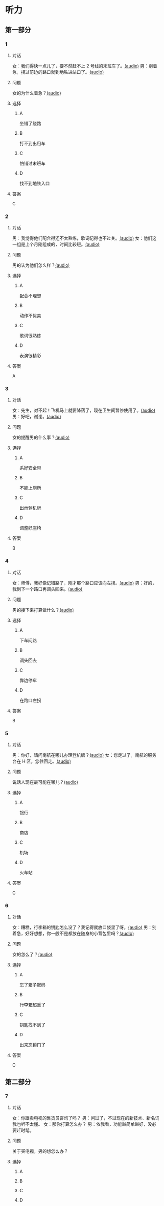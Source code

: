 * 听力
** 第一部分
:PROPERTIES:
:NOTETYPE: 21f26a95-0bf2-4e3f-aab8-a2e025d62c72
:END:
*** 1
:PROPERTIES:
:ID: 6318e7dd-59a9-4825-8e92-c3a9cdcb8994
:END:
**** 对话
女：我们得快一点儿了，要不然赶不上 2 号线的末班车了。[[file:0fc1301a-cafb-488f-9e91-1752a85eebd6.mp3][(audio)]]
男：别着急，拐过前边的路口就到地铁进站口了。[[file:3ed1da15-62b3-485e-b2a0-2e72c80e731e.mp3][(audio)]]
**** 问题
女的为什么着急？[[file:ed6ab4dc-25d8-4885-8ab3-c27f8c8322fb.mp3][(audio)]]
**** 选择
***** A
坐错了绕路
***** B
打不到出租车
***** C
怕错过末班车
***** D
找不到地铁入口
**** 答案
C
*** 2
:PROPERTIES:
:ID: e0aee472-a78d-4752-b8ec-1d74fc872ad7
:END:
**** 对话
男：我觉得他们配合得还不太熟练，歌词记得也不过关。[[file:66fadec7-ae1f-4e73-b6d8-766888aa760d.mp3][(audio)]]
女：他们这一组是上个月刚组成的，时间比较短。[[file:bef9aadd-4f1d-4430-9427-90d6095e7af5.mp3][(audio)]]
**** 问题
男的认为他们怎么样？[[file:99594da4-79ca-4946-9866-fe70d2cb3100.mp3][(audio)]]
**** 选择
***** A
配合不理想
***** B
动作不优美
***** C
歌词很熟练
***** D
表演很精彩
**** 答案
A
*** 3
:PROPERTIES:
:ID: cfb66247-2f64-48c9-a9bd-d51ecf1e0c72
:END:
**** 对话
女：先生，对不起！飞机马上就要降落了，现在卫生间暂停使用了。[[file:e9266cc1-1473-4fe4-88f4-58cacf3ca630.mp3][(audio)]]
男：好吧，谢谢。[[file:b70c4a60-fb82-4a19-8c1d-40ce4078d599.mp3][(audio)]]
**** 问题
女的提醒男的什么事？[[file:cad88a84-a37a-4ea6-ba59-bd57c53ad2fd.mp3][(audio)]]
**** 选择
***** A
系好安全带
***** B
不能上厕所
***** C
出示登机牌
***** D
调整好座椅
**** 答案
B
*** 4
:PROPERTIES:
:ID: 69fac686-5283-4e8b-9168-2fa12ecdaac8
:END:
**** 对话
女：师傅，我好像记错路了，刚才那个路口应该向左拐。[[file:2d0b2190-1f40-4df8-a6f3-b96d4d277873.mp3][(audio)]]
男：好的，我到下一个路口再调头回来。[[file:661d0c79-91a9-4864-9ac9-de71e0d6e960.mp3][(audio)]]
**** 问题
男的接下来打算做什么？[[file:b155291d-b11c-4560-b8af-b4dace826e76.mp3][(audio)]]
**** 选择
***** A
下车问路
***** B
调头回去
***** C
靠边停车
***** D
在路口左拐
**** 答案
B
*** 5
:PROPERTIES:
:ID: 04f23339-713a-4776-834c-20c692bf5175
:END:
**** 对话
男：你好，请问南航在哪儿办理登机牌？[[file:27d201be-3fb5-404a-8b07-7c40aac570fc.mp3][(audio)]]
女：您走过了，南航的服务台在 H 区，您往回走。[[file:efc528d7-09d7-4ce6-b700-d6ada48de20e.mp3][(audio)]]
**** 问题
说话人现在最可能在哪儿？[[file:0f4dafea-954a-43ca-81e9-e29ac6ff983f.mp3][(audio)]]
**** 选择
***** A
银行
***** B
商店
***** C
机场
***** D
火车站
**** 答案
C
*** 6
:PROPERTIES:
:ID: 0c123c5c-f51f-4ae5-bec5-35bae2ab177f
:END:
**** 对话
女：糟糕，行李箱的钥匙怎么没了？我记得就放口袋里了呀。[[file:09fa9ec6-b156-4dde-84a9-f242c31e1990.mp3][(audio)]]
男：别着急，好好想想，你一般不是都放在随身的小背包里吗？[[file:88b233a1-7eb1-4dc5-9bd4-fee924817117.mp3][(audio)]]
**** 问题
女的怎么了？[[file:ac360198-dea0-4498-9025-36d4aa3c713f.mp3][(audio)]]
**** 选择
***** A
忘了箱子密码
***** B
行李箱超重了
***** C
钥匙找不到了
***** D
出来忘锁门了
**** 答案
C
** 第二部分
*** 7
**** 对话
女：你跟卖电视的售货员咨询了吗？
男：问过了，不过现在的新技术、新名词我也听不太懂。
女：那你打算怎么办？
男：依我看，功能越简单越好，没必要赶时髦。
**** 问题
关于买电视，男的想怎么办？
**** 选择
***** A
***** B
***** C
***** D
**** 答案
*** 8
**** 对话
男：你坐地铁到丰联广场，在十字路口西北角有个蓝天商务大厦。
女：然后呢？
男：你从行人的地下通道过来，大厦楼下有个咖啡馆，我在那儿等你。
女：好，我马上过来。
**** 问题
女的接下来应该做什么？
**** 选择
***** A
***** B
***** C
***** D
**** 答案
*** 9
**** 对话
女：这两天怎么没开车？
男：之前路上和人碰了一下，不严重，对方负全部责任。
女：保险公司的赔偿手续都办好了吗？
男：处理好了，车也修得差不多了。
**** 问题
关于男的，可以知道什么？
**** 选择
***** A
***** B
***** C
***** D
**** 答案
*** 10
**** 对话
男：刘老师，下周晚上的文化选修课有变动吗？
女：怎么想起问我这个问题？
男：下周不是要期中考试了嘛，晚上的课还上吗？
女：这个没有影响，文化课照常。
**** 问题
关于文化课，可以知道什么？
**** 选择
***** A
***** B
***** C
***** D
**** 答案
*** 11-12
**** 对话
**** 题目
***** 11
****** 问题
****** 选择
******* A
******* B
******* C
******* D
****** 答案
***** 12
****** 问题
****** 选择
******* A
******* B
******* C
******* D
****** 答案
*** 13-14
**** 段话
**** 题目
***** 13
****** 问题
****** 选择
******* A
******* B
******* C
******* D
****** 答案
***** 14
****** 问题
****** 选择
******* A
******* B
******* C
******* D
****** 答案
* 阅读
** 第一部分
*** 课文
*** 题目
**** 15
***** 选择
****** A
****** B
****** C
****** D
***** 答案
**** 16
***** 选择
****** A
****** B
****** C
****** D
***** 答案
**** 17
***** 选择
****** A
****** B
****** C
****** D
***** 答案
**** 18
***** 选择
****** A
****** B
****** C
****** D
***** 答案
** 第二部分
*** 19
:PROPERTIES:
:ID: e05b1958-1c4d-47bc-8acd-bb6ba3bf164b
:END:
**** 段话
研究学问、学习技能，应该是为充实自己，千万不能为了投他人所好，迎合别人的意愿，或随时代潮流而盲目地进行，否则达不成目的事小，白白浪费了宝贵的时光才最可惜。
**** 选择
***** A
学习是为了自已
***** B
正确的就要坚持
***** C
不要盲目跟随潮流
***** D
要珍惜宝贵的时光
**** 答案
a
*** 20
:PROPERTIES:
:ID: 355a0461-15b5-442a-9d6e-812f16125931
:END:
**** 段话
科研人员对300多名孤独症患儿及约260名没有患孤独症的儿童进行了一项调查，结果发现，环境因素或许是孤独症的一个致病原因，那些居住地离交通主干道大约300米的儿童患孤独症的风险较大。而离交通主干道近意味着受到噪音、尾气污染的风险较大，因此研究人员认为，交通污染可能会导致孤独症。
**** 选择
***** A
靠近交通主干道容易出事故
***** B
孤独症与交通污染可能有关
***** C
住房离交通主干道越远越好
***** D
儿童易受到噪音、尾气的伤害
**** 答案
b
*** 21
:PROPERTIES:
:ID: eec996ee-5c52-468d-8071-a6aefba18ef8
:END:
**** 段话
语言真是奇妙的东西，人和人之间之所以能够沟通、交流和表达，就是因为人是能够使用语言的动物，但是，人和人之间的误解、误会和欺骗也是由语言所导致的。因此，人与人之间语言的表达、沟通和理解也就成了一门学问，特别是现在人际交往的频繁和密切已到了空前的地步。
**** 选择
***** A
语言交流是有技巧的
***** B
人比动物更善于沟通
***** C
少说话才能减少误解
***** D
语言是人际交往的最好方式
**** 答案
a
*** 22
:PROPERTIES:
:ID: c40d306f-579e-4b03-ab68-3ee212e8f1e2
:END:
**** 段话
两千多年前，许多旅行者记载下了他们旅途中的所见所闻。随着时间的推移，其中的七个建筑成为了众所周知的“古代世界七大奇迹“，之所以定为七种，是因为这份名录是希腊人制作的，而他们认为“7“是个有魔力的数字。
**** 选择
***** A
这份名录为世人熟知
***** B
这份名录记录了旅途见闻
***** C
这份名录是旅行者编制的
***** D
希腊人认为这份名录有魔力
**** 答案
a
** 第三部分
*** 23-25
**** 课文
**** 题目
***** 23
****** 问题
****** 选择
******* A
******* B
******* C
******* D
****** 答案
***** 24
****** 问题
****** 选择
******* A
******* B
******* C
******* D
****** 答案
***** 25
****** 问题
****** 选择
******* A
******* B
******* C
******* D
****** 答案
*** 26-28
**** 课文
**** 题目
***** 26
****** 问题
****** 选择
******* A
******* B
******* C
******* D
****** 答案
***** 27
****** 问题
****** 选择
******* A
******* B
******* C
******* D
****** 答案
***** 28
****** 问题
****** 选择
******* A
******* B
******* C
******* D
****** 答案
* 书写
** 第一部分
*** 29
**** 词语
***** 1
***** 2
***** 3
***** 4
***** 5
**** 答案
***** 1
*** 30
**** 词语
***** 1
***** 2
***** 3
***** 4
***** 5
**** 答案
***** 1
*** 31
**** 词语
***** 1
***** 2
***** 3
***** 4
***** 5
**** 答案
***** 1
